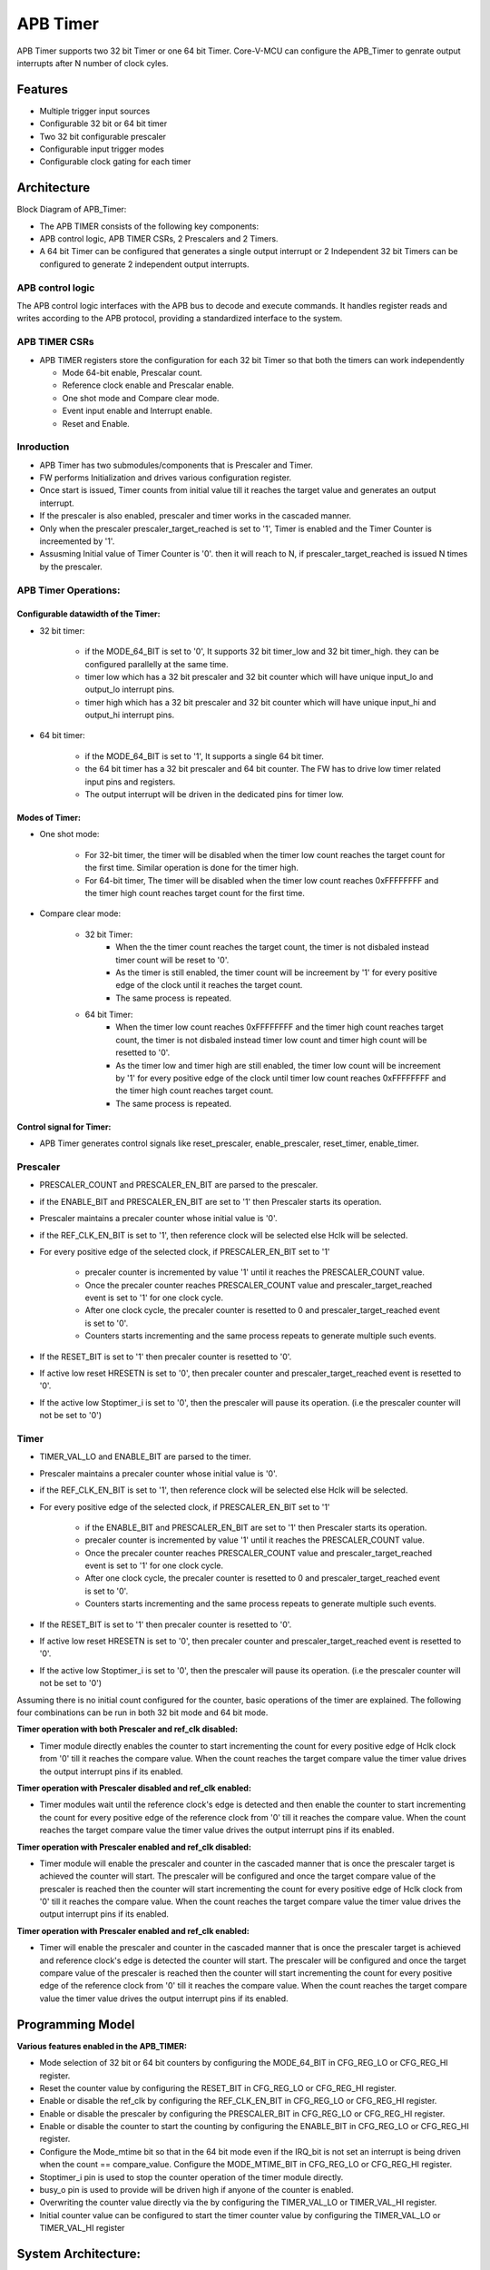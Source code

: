 ..
   Copyright (c) 2023 OpenHW Group
   Copyright (c) 2024 CircuitSutra

   SPDX-License-Identifier: Apache-2.0 WITH SHL-2.1

.. Level 1
   =======

   Level 2
   -------

   Level 3
   ~~~~~~~

   Level 4
   ^^^^^^^
.. _apb_timer:

APB Timer
=========

APB Timer supports two 32 bit Timer or one 64 bit Timer. Core-V-MCU can configure the APB_Timer to genrate output interrupts after N number of clock cyles.

Features
---------
-  Multiple trigger input sources

-  Configurable 32 bit or 64 bit timer

-  Two 32 bit configurable prescaler

-  Configurable input trigger modes

-  Configurable clock gating for each timer

Architecture
------------

Block Diagram of APB_Timer:

.. image:: apb_timer_image.png
   :width: 5in
   :height: 2.38889in

- The APB TIMER consists of the following key components:
- APB control logic, APB TIMER CSRs, 2 Prescalers and 2 Timers.
- A 64 bit Timer can be configured that generates a single output interrupt or 2 Independent 32 bit Timers can be configured to generate 2 independent output interrupts.

APB control logic
~~~~~~~~~~~~~~~~~
The APB control logic interfaces with the APB bus to decode and execute commands.
It handles register reads and writes according to the APB protocol, providing a standardized interface to the system.

APB TIMER CSRs
~~~~~~~~~~~~~~~

- APB TIMER registers store the configuration for each 32 bit Timer so that both the timers can work independently 

  - Mode 64-bit enable, Prescalar count. 
  - Reference clock enable and Prescalar enable.
  - One shot mode and Compare clear mode.
  - Event input enable and Interrupt enable. 
  - Reset and Enable. 

Inroduction
~~~~~~~~~~~~
- APB Timer has two submodules/components that is Prescaler and Timer.
- FW performs Initialization and drives various configuration register. 
- Once start is issued, Timer counts from initial value till it reaches the target value and generates an output interrupt.
- If the prescaler is also enabled, prescaler and timer works in the cascaded manner. 
- Only when the prescaler prescaler_target_reached is set to '1', Timer is enabled and the Timer Counter is increemented by '1'.
- Assusming Initial value of Timer Counter is '0'. then it will reach to N, if prescaler_target_reached is issued N times by the prescaler.


APB Timer Operations:
~~~~~~~~~~~~~~~~~~~~~

Configurable datawidth of the Timer:
^^^^^^^^^^^^^^^^^^^^^^^^^^^^^^^^^^^^
- 32 bit timer:

   - if the MODE_64_BIT is set to '0', It supports 32 bit timer_low and 32 bit timer_high. they can be configured parallelly at the same time.
   - timer low which has a 32 bit prescaler and 32 bit counter which will have unique input_lo and output_lo interrupt pins.
   - timer high which has a 32 bit prescaler and 32 bit counter which will have unique input_hi and output_hi interrupt pins.

- 64 bit timer:

   - if the MODE_64_BIT is set to '1', It supports a single 64 bit timer.
   - the 64 bit timer has a 32 bit prescaler and 64 bit counter. The FW has to drive low timer related input pins and registers.
   - The output interrupt will be driven in the dedicated pins for timer low.

Modes of Timer:
^^^^^^^^^^^^^^^
- One shot mode:

   - For 32-bit timer, the timer will be disabled when the timer low count reaches the target count for the first time. Similar operation is done for the timer high.
   - For 64-bit timer, The timer will be disabled when the timer low count reaches 0xFFFFFFFF and the timer high count reaches target count for the first time.

- Compare clear mode:

   - 32 bit Timer: 
      - When the the timer count reaches the target count, the timer is not disbaled instead timer count will be reset to '0'. 
      - As the timer is still enabled, the timer count will be increement by '1' for every positive edge of the clock until it reaches the target count.
      - The same process is repeated.
   - 64 bit Timer: 
      - When the timer low count reaches 0xFFFFFFFF and the timer high count reaches target count, the timer is not disbaled instead timer low count and timer high count will be resetted to '0'. 
      - As the timer low and timer high are still enabled, the timer low count will be increement by '1' for every positive edge of the clock until timer low count reaches 0xFFFFFFFF and the timer high count reaches target count.
      - The same process is repeated.  

Control signal for Timer:
^^^^^^^^^^^^^^^^^^^^^^^^^^
- APB Timer generates control signals like reset_prescaler, enable_prescaler, reset_timer, enable_timer. 


Prescaler
~~~~~~~~~

- PRESCALER_COUNT and PRESCALER_EN_BIT are parsed to the prescaler.
- if the ENABLE_BIT and PRESCALER_EN_BIT are set to '1' then Prescaler starts its operation.
- Prescaler maintains a precaler counter whose initial value is '0'. 
- if the REF_CLK_EN_BIT is set to '1', then reference clock will be selected else Hclk will be selected.
- For every positive edge of the selected clock, if PRESCALER_EN_BIT set to '1'

   - precaler counter is incremented by value '1' until it reaches the PRESCALER_COUNT value.
   - Once the precaler counter reaches PRESCALER_COUNT value and prescaler_target_reached event is set to '1' for one clock cycle.
   - After one clock cycle, the precaler counter is resetted to 0 and prescaler_target_reached event is set to '0'.
   - Counters starts incrementing and the same process repeats to generate multiple such events.

- If the RESET_BIT is set to '1' then precaler counter is resetted to '0'.
- If active low reset HRESETN is set to '0', then precaler counter and prescaler_target_reached event is resetted to '0'.
- If the active low Stoptimer_i is set to '0', then the prescaler will pause its operation. (i.e the prescaler counter will not be set to '0')

Timer 
~~~~~
- TIMER_VAL_LO and ENABLE_BIT are parsed to the timer.
- Prescaler maintains a precaler counter whose initial value is '0'. 
- if the REF_CLK_EN_BIT is set to '1', then reference clock will be selected else Hclk will be selected.
- For every positive edge of the selected clock, if PRESCALER_EN_BIT set to '1'

   - if the ENABLE_BIT and PRESCALER_EN_BIT are set to '1' then Prescaler starts its operation.
   - precaler counter is incremented by value '1' until it reaches the PRESCALER_COUNT value.
   - Once the precaler counter reaches PRESCALER_COUNT value and prescaler_target_reached event is set to '1' for one clock cycle.
   - After one clock cycle, the precaler counter is resetted to 0 and prescaler_target_reached event is set to '0'.
   - Counters starts incrementing and the same process repeats to generate multiple such events.

- If the RESET_BIT is set to '1' then precaler counter is resetted to '0'.
- If active low reset HRESETN is set to '0', then precaler counter and prescaler_target_reached event is resetted to '0'.
- If the active low Stoptimer_i is set to '0', then the prescaler will pause its operation. (i.e the prescaler counter will not be set to '0')


Assuming there is no initial count configured for the counter, basic
operations of the timer are explained. The following four combinations
can be run in both 32 bit mode and 64 bit mode.

**Timer operation with both Prescaler and ref_clk disabled:**

-  Timer module directly enables the counter to start incrementing the count for every positive edge of Hclk clock from '0' till it reaches the compare value. When the count reaches the target compare value the timer value drives the output interrupt pins if its enabled.

**Timer operation with Prescaler disabled and ref_clk enabled:**

-  Timer modules wait until the reference clock's edge is detected and then enable the counter to start incrementing the count for every positive edge of the reference clock from '0' till it reaches the compare value. When the count reaches the target compare value the timer value drives the output interrupt pins if its enabled.

**Timer operation with Prescaler enabled and ref_clk disabled:**

-  Timer module will enable the prescaler and counter in the cascaded manner that is once the prescaler target is achieved the counter will start. The prescaler will be configured and once the target compare value of the prescaler is reached then the counter will start incrementing the count for every positive edge of Hclk clock from '0' till it reaches the compare value. When the count reaches the target compare value the timer value drives the output interrupt pins if its enabled.

**Timer operation with Prescaler enabled and ref_clk enabled:**

-  Timer will enable the prescaler and counter in the cascaded manner that is once the prescaler target is achieved and reference clock's edge is detected the counter will start. The prescaler will be configured and once the target compare value of the prescaler is reached then the counter will start incrementing the count for every positive edge of the reference clock from '0' till it reaches the compare value. When the count reaches the target compare value the timer value drives the output interrupt pins if its enabled.

**Programming Model**
---------------------

**Various features enabled in the APB_TIMER:**

-  Mode selection of 32 bit or 64 bit counters by configuring the MODE_64_BIT in CFG_REG_LO or CFG_REG_HI register.

-  Reset the counter value by configuring the RESET_BIT in CFG_REG_LO or CFG_REG_HI register.

-  Enable or disable the ref_clk by configuring the REF_CLK_EN_BIT in CFG_REG_LO or CFG_REG_HI register.

-  Enable or disable the prescaler by configuring the PRESCALER_BIT in CFG_REG_LO or CFG_REG_HI register.

-  Enable or disable the counter to start the counting by configuring the ENABLE_BIT in CFG_REG_LO or CFG_REG_HI register.

-  Configure the Mode_mtime bit so that in the 64 bit mode even if the IRQ_bit is not set an interrupt is being driven when the count == compare_value. Configure the MODE_MTIME_BIT in CFG_REG_LO or CFG_REG_HI register.

-  Stoptimer_i pin is used to stop the counter operation of the timer module directly.

-  busy_o pin is used to provide will be driven high if anyone of the counter is enabled.

-  Overwriting the counter value directly via the by configuring the TIMER_VAL_LO or TIMER_VAL_HI register.

-  Initial counter value can be configured to start the timer counter value by configuring the TIMER_VAL_LO or TIMER_VAL_HI register

System Architecture:
--------------------

The figure below depicts the connections between the APB TIMER and rest of the modules in Core-V-MCU:-

.. figure:: apb_timer_soc_connections.png
   :name: APB_TIMER_SoC_Connections
   :align: center
   :alt:

   APB TIMER Core-V-MCU connections diagram

- The event_lo_i and event_hi_i input to the APB_TIMER is provided by APB_EVENT_GENERATOR. 
- APB_TIMER process this input signals based on the various CSR configurations.
- APB_TIMER generate few output event signals that are further parsed as interrupts to the Core complex.
- APB_TIMER receives the input stop_timer_i from Core complex that can stop the operations of APB TIMER.

Programmers View:
-----------------
APB_TIMER has 4 Timers and below programming model is followed:  

Initial Configurations:
~~~~~~~~~~~~~~~~~~~~~~~
There are CSR bitfields in the APB advanced timer that are required to be configured before any operations are initiated. 

Timer module specific configurations:
^^^^^^^^^^^^^^^^^^^^^^^^^^^^^^^^^^^^^

As we have 4 Timer modules. Each timer has to be configured with appropriate values.

- Configure input clock source using CLKSEL bitfield in the REG_TIM[0-3]_CFG.
- Configure input trigger mode using MODE bitfield in the REG_TIM[0-3]_CFG.
- Configure which input has to selected using INSEL bitfield in the REG_TIM[0-3]_CFG.
- Configure prescaler value for scaling down the frequency using PRESC bitfield in the REG_TIM[0-3]_CFG.
- Configure sawtooth mode through which the updown down counter operates using SAWTOOTH bitfield in the REG_TIM[0-3]_CFG.
- Configure updown counter start value and end value using COUNT_START and COUNT_END bitfield respectively in the REG_TIM[0-3]_TH.
- Configure comparator 0 operation and comparator 0 threshold using COMP_OP and COMP_THRESHOLD bitfield respectively in the REG_TIM[0-3]_CH0_TH.
- Configure comparator 1 operation and comparator 1 threshold using COMP_OP and COMP_THRESHOLD bitfield respectively in the REG_TIM[0-3]_CH1_TH.
- Configure comparator 2 operation and comparator 2 threshold using COMP_OP and COMP_THRESHOLD bitfield respectively in the REG_TIM[0-3]_CH2_TH.
- Configure comparator 3 operation and comparator 3 threshold using COMP_OP and COMP_THRESHOLD bitfield respectively in the REG_TIM[0-3]_CH3_TH.

Common configurations:
^^^^^^^^^^^^^^^^^^^^^^

These configurations are common for 4 TIMERs. Typically these are used to enable or disbale output events, clock for TIMERs and select the output events from a group of 16 PWM events.  

- Configure output select event enable that controls to enable or disable any of the 4 bit output events_o using OUT_SEL_EVT_ENABLE bitfield in the REG_EVENT_CFG.
- Configure output event 0 select value which is used to select an event from 16 bit PWM output using using OUT_SEL_EVT0 bitfield in the REG_EVENT_CFG.
- Configure output event 1 select value which is used to select an event from 16 bit PWM output using using OUT_SEL_EVT1 bitfield in the REG_EVENT_CFG.
- Configure output event 2 select value which is used to select an event from 16 bit PWM output using using OUT_SEL_EVT2 bitfield in the REG_EVENT_CFG.
- Configure output event 3 select value which is used to select an event from 16 bit PWM output using using OUT_SEL_EVT3 bitfield in the REG_EVENT_CFG.
- Enable or disable clocks for each TIMER using using CLK_ENABLE bitfield in the REG_CH_EN.


Control configurations/operations:
~~~~~~~~~~~~~~~~~~~~~~~~~~~~~~~~~~~

There are CSR bitfields in the APB advanced timer which controls operations of each of the timer module and its sub modules. 

- set the START bitfield in the REG_TIM[0-3]_CMD to start the Timer and its sub modules input stage, prescaler, updown counter and comparators.
- set the STOP bitfield in the REG_TIM[0-3]_CMD to stop/halt/pause the the Timer and its sub modules input stage, prescaler, updown counter and comparators.
- set the UPDATE bitfield in the REG_TIM[0-3]_CMD to Re-Initialization with the latest CSRs of the the Timer and its sub modules input stage, prescaler, updown counter and comparators.
- set the RESET bitfield in the REG_TIM[0-3]_CMD to Reset the the Timer and its sub modules input stage, prescaler, updown counter and comparators.
- set the ARM bitfield in the REG_TIM[0-3]_CMD to modify the inputs in the input stage.

Status configurations:
~~~~~~~~~~~~~~~~~~~~~~

The counter values of all the 4 Timers can be read via the following CSR bitfields in the APB advanced timer. 

- Use the T[0-3]_COUNTER bitfields in the respective REG_TIM[0-3]_COUNTER to read the values of counter maintained by updowncounter for each of the Timer.


**APB Timer CSRs**
------------------

**CFG_REG_LO offset = 0x000**

+-------------+-------+------+---------+-------------------------------------+
|   Field     | Bits  | Type | Default |            Description              |
+=============+=======+======+=========+=====================================+
| MODE_64_BIT | 31:31 |  RW  |         | 1 = 64-bit mode, 0=32-bit mode      |
+-------------+-------+------+---------+-------------------------------------+
| MOD         | 30:30 |  RW  |         | 1=MTIME mode Changes interrupt to   |
| E_MTIME_BIT |       |      |         | be >= CMP value                     |
+-------------+-------+------+---------+-------------------------------------+
| PRES        | 15:8  |  RW  |         | Prescaler divisor                   |
| CALER_COUNT |       |      |         |                                     |
+-------------+-------+------+---------+-------------------------------------+
| REF         |  7:7  |  RW  |         | 1= use Refclk for counter,          |
| _CLK_EN_BIT |       |      |         | 0 = use APB bus clk for counter     |
+-------------+-------+------+---------+-------------------------------------+
| PRESC       |  6:6  |  RW  |         | 1= Use prescaler                    |
| ALER_EN_BIT |       |      |         | 0= no prescaler                     |
+-------------+-------+------+---------+-------------------------------------+
| O           |  5:5  |  RW  |         | 1= disable timer when counter ==    |
| NE_SHOT_BIT |       |      |         | cmp value                           |
+-------------+-------+------+---------+-------------------------------------+
| CMP_CLR_BIT |  4:4  |  RW  |         | 1=counter is reset once             |
|             |       |      |         | counter == cmp,                     |
|             |       |      |         | 0=counter is not reset              |
+-------------+-------+------+---------+-------------------------------------+
| IEM_BIT     |  3:3  |  RW  |         | 1 = event input is enabled          |
+-------------+-------+------+---------+-------------------------------------+
| IRQ_BIT     |  2:2  |  RW  |         | 1 = IRQ is enabled when counter     |
|             |       |      |         | ==cmp value                         |
+-------------+-------+------+---------+-------------------------------------+
| RESET_BIT   |  1:1  |  RW  |         | 1 = reset the counter               |
+-------------+-------+------+---------+-------------------------------------+
| ENABLE_BIT  |  0:0  |  RW  |         | 1 = enable the counter to count     |
+-------------+-------+------+---------+-------------------------------------+

**CFG_REG_HI offset = 0x004**

+------------------+-------+------+---------+--------------------------------+
|     Field        | Bits  | Type | Default |         Description            |
+==================+=======+======+=========+================================+
| MODE_64_BIT      | 31:31 |  RW  |         | 1 = 64-bit mode, 0=32-bit mode |
+------------------+-------+------+---------+--------------------------------+
| MODE_MTIME_BIT   | 30:30 |  RW  |         | 1=MTIME mode Changes interrupt |
|                  |       |      |         | to be >= CMP value             |
+------------------+-------+------+---------+--------------------------------+
| PRESCALER_COUNT  | 15:8  |  RW  |         | Prescaler divisor              |
+------------------+-------+------+---------+--------------------------------+
| REF_CLK_EN_BIT   |  7:7  |  RW  |         | 1= use Refclk for counter,     |
|                  |       |      |         | 0 = use APB bus clk for counter|
+------------------+-------+------+---------+--------------------------------+
| PRESCALER_EN_BIT |  6:6  |  RW  |         | 1= Use prescaler               |
|                  |       |      |         | 0= no prescaler                |
+------------------+-------+------+---------+--------------------------------+
| ONE_SHOT_BIT     |  5:5  |  RW  |         | 1= disable timer when          |
|                  |       |      |         | counter == cmp value           |
+------------------+-------+------+---------+--------------------------------+
| CMP_CLR_BIT      |  4:4  |  RW  |         | 1=counter is reset once        |
|                  |       |      |         | counter == cmp,                |
|                  |       |      |         | 0=counter is not reset         |
+------------------+-------+------+---------+--------------------------------+
| IEM_BIT          |  3:3  |  RW  |         | 1 = event input is enabled     |
+------------------+-------+------+---------+--------------------------------+
| IRQ_BIT          |  2:2  |  RW  |         | 1 = IRQ is enabled when        |
|                  |       |      |         | counter ==cmp value            |
+------------------+-------+------+---------+--------------------------------+
| RESET_BIT        |  1:1  |  RW  |         | 1 = reset the counter          |
+------------------+-------+------+---------+--------------------------------+
| ENABLE_BIT       |  0:0  |  RW  |         | 1 = enable the counter to count|
+------------------+-------+------+---------+--------------------------------+

**TIMER_VAL_LO offset = 0x008**

+-----------------+------+------+---------+-----------------------------+
|     Field       | Bits | Type | Default |        Description          |
+=================+======+======+=========+=============================+
| TIMER_VAL_LO    | 31:0 |  RW  |   0x0   | 32-bit counter value - low  |
|                 |      |      |         | 32-bits in 64-bit mode      |
+-----------------+------+------+---------+-----------------------------+

**TIMER_VAL_HI offset = 0x00C**

+-----------------+------+------+---------+-----------------------------+
|     Field       | Bits | Type | Default |        Description          |
+=================+======+======+=========+=============================+
| TIMER_VAL_HI    | 31:0 |  RW  |   0x0   | 32-bit counter value - high |
|                 |      |      |         | 32-bits in 64-bit mode      |
+-----------------+------+------+---------+-----------------------------+

**TIMER_CMP_LO offset = 0x010**

+-----------------+------+------+---------+-----------------------------+
|     Field       | Bits | Type | Default |        Description          |
+=================+======+======+=========+=============================+
| TIMER_CMP_LO    | 31:0 |  RW  |   0x0   | compare value for low       |
|                 |      |      |         | 32-bit counter              |
+-----------------+------+------+---------+-----------------------------+

**TIMER_CMP_HI offset = 0x014**

+-----------------+------+------+---------+-----------------------------+
|     Field       | Bits | Type | Default |        Description          |
+=================+======+======+=========+=============================+
| TIMER_CMP_HI    | 31:0 |  RW  |   0x0   | compare value for high      |
|                 |      |      |         | 32-bit counter              |
+-----------------+------+------+---------+-----------------------------+

**TIMER_START_LO offset = 0x018**

+-----------------+------+------+---------+-----------------------------+
|     Field       | Bits | Type | Default |        Description          |
+=================+======+======+=========+=============================+
| TIMER_START_LO  | 31:0 |  WS  |   0x0   | Write strobe address for    |
|                 |      |      |         | starting low counter        |
+-----------------+------+------+---------+-----------------------------+

**TIMER_START_HI offset = 0x01C**

+-----------------+------+------+---------+-----------------------------+
|     Field       | Bits | Type | Default |        Description          |
+=================+======+======+=========+=============================+
| TIMER_START_HI  | 31:0 |  WS  |   0x0   | Write strobe address for    |
|                 |      |      |         | starting high counter       |
+-----------------+------+------+---------+-----------------------------+

**TIMER_RESET_LO offset = 0x020**

+-----------------+------+------+---------+-----------------------------+
|     Field       | Bits | Type | Default |        Description          |
+=================+======+======+=========+=============================+
| TIMER_START_LO  | 31:0 |  WS  |   0x0   | Write strobe address for    |
|                 |      |      |         | resetting the low counter   |
+-----------------+------+------+---------+-----------------------------+

**TIMER_RESET_HI offset = 0x024**

+-----------------+------+------+---------+-----------------------------+
|     Field       | Bits | Type | Default |        Description          |
+=================+======+======+=========+=============================+
| TIMER_START_HI  | 31:0 |  WS  |   0x0   | Write strobe address for    |
|                 |      |      |         | resetting the high counter  |
+-----------------+------+------+---------+-----------------------------+


Pin Diagram
-----------

The figure below represents the input and output pins for the APB Advanced Timer:-

.. figure:: apb_timer_pin_diagram.png
   :name: APB_Advanced_Timer_Pin_Diagram
   :align: center
   :alt:
   
   APB Timer Pin Diagram

Clock and Reset Signals
~~~~~~~~~~~~~~~~~~~~~~~
  - HCLK: System clock input
  - HRESETn: Active-low reset input

APB Interface Signals
~~~~~~~~~~~~~~~~~~~~~
  - PADDR[11:0]: APB address bus input
  - PSEL: APB peripheral select input
  - PENABLE: APB enable input
  - PWRITE: APB write control input (high for write, low for read)
  - PWDATA[31:0]: APB write data bus input
  - PREADY: APB ready output to indicate transfer completion
  - PRDATA[31:0]: APB read data bus output
  - PSLVERR: APB slave error

APB Timer Interface Signals
~~~~~~~~~~~~~~~~~~~~~~~~~~~~
  - low_speed_clk_i: Reference clock input
  - stop_timer_i: Input signal to stop timer
  - event_lo_i: Input event for the timer low
  - event_hi_i: Input event for the timer high
  - irq_lo_o: Output interrupt from timer low
  - irq_hi_o: Output interrupt from timer high
  - busy_o: Output busy signal that signifies that any one of the timer is active
